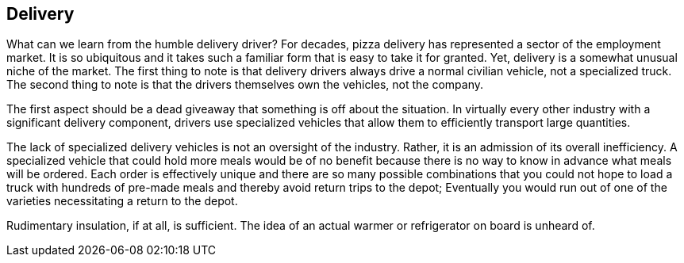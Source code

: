 == Delivery

What can we learn from the humble delivery driver? For decades, pizza delivery has represented a sector of the employment market.  It is so ubiquitous and it takes such a familiar form that is easy to take it for granted.  Yet, delivery is a somewhat unusual niche of the market.  The first thing to note is that delivery drivers always drive a normal civilian vehicle, not a specialized truck.  The second thing to note is that the drivers themselves own the vehicles, not the company.

The first aspect should be a dead giveaway that something is off about the situation.  In virtually every other industry with a significant delivery component, drivers use specialized vehicles that allow them to efficiently transport large quantities.  

The lack of specialized delivery vehicles is not an oversight of the industry.  Rather, it is an admission of its overall inefficiency.  A specialized vehicle that could hold more meals would be of no benefit because there is no way to know in advance what meals will be ordered.  Each order is effectively unique and there are so many possible combinations that you could not hope to load a truck with hundreds of pre-made meals and thereby avoid return trips to the depot; Eventually you would run out of one of the varieties necessitating a return to the depot.


Rudimentary insulation, if at all, is sufficient. The idea of an actual warmer or refrigerator on board is unheard of.
